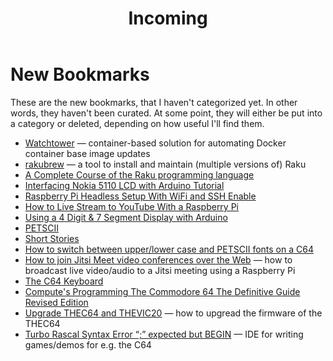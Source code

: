#+title: Incoming

* New Bookmarks

  These are the new bookmarks, that I haven't categorized yet. In
  other words, they haven't been curated. At some point, they will
  either be put into a category or deleted, depending on how useful
  I'll find them.

- [[https://containrrr.dev/watchtower/][Watchtower]] — container-based solution for automating Docker container base image updates
- [[https://rakubrew.org/][rakubrew]] — a tool to install and maintain (multiple versions of) Raku
- [[https://course.raku.org/][A Complete Course of the Raku programming language]]
- [[https://electronicshobbyists.com/interfacing-nokia-5110-lcd-with-arduino-nokia-5110-arduino-tutorial/][Interfacing Nokia 5110 LCD with Arduino Tutorial]]
- [[https://www.gngrninja.com/code/2019/3/10/raspberry-pi-headless-setup-with-wifi-and-ssh-enabled][Raspberry Pi Headless Setup With WiFi and SSH Enable]]
- [[https://www.makeuseof.com/tag/live-stream-youtube-raspberry-pi/][How to Live Stream to YouTube With a Raspberry Pi]]
- [[https://www.instructables.com/Using-a-4-digit-7-segment-display-with-arduino/][Using a 4 Digit & 7 Segment Display with Arduino]]
- [[https://www.c64-wiki.com/wiki/PETSCII][PETSCII]]
- [[http://www.bibliomania.com/0/5/frameset.html][Short Stories]]
- [[https://wpguru.co.uk/2014/06/how-to-switch-between-upperlower-case-and-petscii-fonts-on-a-c64/][How to switch between upper/lower case and PETSCII fonts on a C64]]
- [[https://www.linux-projects.org/uv4l/tutorials/jitsi-meet/][How to join Jitsi Meet video conferences over the Web]] — how to broadcast live video/audio to a Jitsi meeting using a Raspberry Pi
- [[https://www.c64-wiki.com/wiki/Keyboard][The C64 Keyboard]]
- [[https://archive.org/details/computes-programming-the-commodore-64-the-definitive-guide-revised-edition/mode/2up][Compute's Programming The Commodore 64 The Definitive Guide Revised Edition]]
- [[https://retrogames.biz/thec64/support/upgrade-thec64][Upgrade THEC64 and THEVIC20]] — how to upgread the firmware of the THEC64
- [[https://lemonspawn.com/][Turbo Rascal Syntax Error “;” expected but BEGIN]] — IDE for writing games/demos for e.g. the C64
